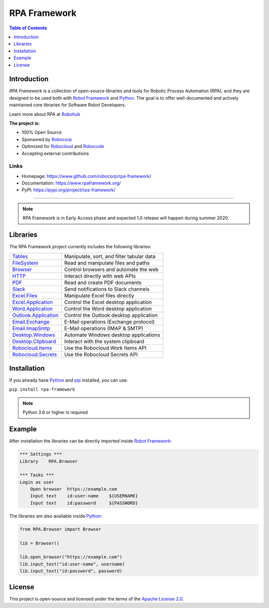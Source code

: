 RPA Framework
=============

.. contents:: Table of Contents
   :local:
   :depth: 1

.. include-marker

Introduction
------------

`RPA Framework` is a collection of open-source libraries and tools for
Robotic Process Automation (RPA), and they are designed to be used both with
`Robot Framework`_ and Python_. The goal is to offer well-documented and
actively maintained core libraries for Software Robot Developers.

Learn more about RPA at Robohub_

**The project is:**

- 100% Open Source
- Sponsored by Robocorp_
- Optimized for Robocloud_ and Robocode_
- Accepting external contributions

.. _Robot Framework: https://robotframework.org
.. _Robot Framework Foundation: https://robotframework.org/foundation/
.. _Python: https://python.org
.. _Robohub: https://hub.robocorp.com
.. _Robocorp: https://robocorp.com
.. _Robocloud: https://hub.robocorp.com/introduction/robocorp-suite/robocloud/
.. _Robocode: https://hub.robocorp.com/introduction/robocorp-suite/robocode-lab/

Links
^^^^^

- Homepage: `<https://www.github.com/robocorp/rpa-framework/>`_
- Documentation: `<https://www.rpaframework.org/>`_
- PyPI: `<https://pypi.org/project/rpa-framework/>`_

------------

.. image:: https://github.com/robocorp/rpa-framework/workflows/main/badge.svg
   :target: https://github.com/robocorp/rpa-framework/actions?query=workflow%3Amain
   :alt: Status

.. image:: https://img.shields.io/pypi/v/rpa-framework.svg?label=version
   :target: https://pypi.python.org/pypi/rpa-framework
   :alt: Latest version

.. image:: https://img.shields.io/pypi/l/rpa-framework.svg
   :target: http://www.apache.org/licenses/LICENSE-2.0.html
   :alt: License

.. note::
   RPA Framework is in Early Access phase and expected 1.0
   release will happen during summer 2020.

Libraries
---------

The RPA Framework project currently includes the following libraries:

+------------------------+-------------------------------------------+
| `Tables`_              | Manipulate, sort, and filter tabular data |
+------------------------+-------------------------------------------+
| `FileSystem`_          | Read and manipulate files and paths       |
+------------------------+-------------------------------------------+
| `Browser`_             | Control browsers and automate the web     |
+------------------------+-------------------------------------------+
| `HTTP`_                | Interact directly with web APIs           |
+------------------------+-------------------------------------------+
| `PDF`_                 | Read and create PDF documents             |
+------------------------+-------------------------------------------+
| `Slack`_               | Send notifications to Slack channels      |
+------------------------+-------------------------------------------+
| `Excel.Files`_         | Manipulate Excel files directly           |
+------------------------+-------------------------------------------+
| `Excel.Application`_   | Control the Excel desktop application     |
+------------------------+-------------------------------------------+
| `Word.Application`_    | Control the Word desktop application      |
+------------------------+-------------------------------------------+
| `Outlook.Application`_ | Control the Outlook desktop application   |
+------------------------+-------------------------------------------+
| `Email.Exchange`_      | E-Mail operations (Exchange protocol)     |
+------------------------+-------------------------------------------+
| `Email.ImapSmtp`_      | E-Mail operations (IMAP & SMTP)           |
+------------------------+-------------------------------------------+
| `Desktop.Windows`_     | Automate Windows desktop applications     |
+------------------------+-------------------------------------------+
| `Desktop.Clipboard`_   | Interact with the system clipboard        |
+------------------------+-------------------------------------------+
| `Robocloud.Items`_     | Use the Robocloud Work Items API          |
+------------------------+-------------------------------------------+
| `Robocloud.Secrets`_   | Use the Robocloud Secrets API             |
+------------------------+-------------------------------------------+

.. _Tables: https://www.rpaframework.org/libraries/tables/
.. _FileSystem: https://www.rpaframework.org/libraries/filesystem/
.. _Browser: https://www.rpaframework.org/libraries/browser/
.. _HTTP: https://www.rpaframework.org/libraries/http/
.. _PDF: https://www.rpaframework.org/libraries/pdf/
.. _Slack: https://www.rpaframework.org/libraries/slack/
.. _Excel.Files: https://www.rpaframework.org/libraries/excel_files/
.. _Excel.Application: https://www.rpaframework.org/libraries/excel_application/
.. _Word.Application: https://www.rpaframework.org/libraries/word_application/
.. _Outlook.Application: https://www.rpaframework.org/libraries/outlook_application/
.. _Email.Exchange: https://www.rpaframework.org/libraries/email_exchange/
.. _Email.ImapSmtp: https://www.rpaframework.org/libraries/email_imapsmtp/
.. _Desktop.Windows: https://www.rpaframework.org/libraries/desktop_windows/
.. _Desktop.Clipboard: https://www.rpaframework.org/libraries/desktop_clipboard/
.. _Robocloud.Items: https://www.rpaframework.org/libraries/robocloud_items/
.. _Robocloud.Secrets: https://www.rpaframework.org/libraries/robocloud_secrets/

Installation
------------

If you already have Python_ and `pip <http://pip-installer.org>`_ installed,
you can use:

``pip install rpa-framework``

.. note:: Python 3.6 or higher is required

Example
-------

After installation the libraries can be directly imported inside
`Robot Framework`_:

.. code:: robotframework

    *** Settings ***
    Library    RPA.Browser

    *** Tasks ***
    Login as user
        Open browser  https://example.com
        Input text    id:user-name    ${USERNAME}
        Input text    id:password     ${PASSWORD}

The libraries are also available inside Python_:

.. code:: python

    from RPA.Browser import Browser

    lib = Browser()

    lib.open_browser("https://example.com")
    lib.input_text("id:user-name", username)
    lib.input_text("id:password", password)

License
-------

This project is open-source and licensed under the terms of the
`Apache License 2.0 <http://apache.org/licenses/LICENSE-2.0>`_.
